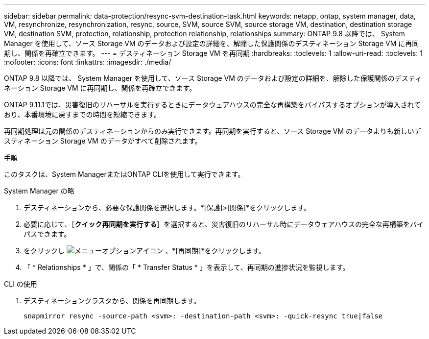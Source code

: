 ---
sidebar: sidebar 
permalink: data-protection/resync-svm-destination-task.html 
keywords: netapp, ontap, system manager, data, VM, resynchronize, resynchronization, resync, source, SVM, source SVM, source storage VM, destination, destination storage VM, destination SVM, protection, relationship, protection relationship, relationships 
summary: ONTAP 9.8 以降では、 System Manager を使用して、ソース Storage VM のデータおよび設定の詳細を、解除した保護関係のデスティネーション Storage VM に再同期し、関係を再確立できます。 
---
= デスティネーション Storage VM を再同期
:hardbreaks:
:toclevels: 1
:allow-uri-read: 
:toclevels: 1
:nofooter: 
:icons: font
:linkattrs: 
:imagesdir: ./media/


[role="lead"]
ONTAP 9.8 以降では、 System Manager を使用して、ソース Storage VM のデータおよび設定の詳細を、解除した保護関係のデスティネーション Storage VM に再同期し、関係を再確立できます。

ONTAP 9.11.1では、災害復旧のリハーサルを実行するときにデータウェアハウスの完全な再構築をバイパスするオプションが導入されており、本番環境に戻すまでの時間を短縮できます。

再同期処理は元の関係のデスティネーションからのみ実行できます。再同期を実行すると、ソース Storage VM のデータよりも新しいデスティネーション Storage VM のデータがすべて削除されます。

.手順
このタスクは、System ManagerまたはONTAP CLIを使用して実行できます。

[role="tabbed-block"]
====
.System Manager の略
--
. デスティネーションから、必要な保護関係を選択します。*[保護]>[関係]*をクリックします。
. 必要に応じて、［*クイック再同期を実行する*］を選択すると、災害復旧のリハーサル時にデータウェアハウスの完全な再構築をバイパスできます。
. をクリックし image:icon_kabob.gif["メニューオプションアイコン"] 、*[再同期]*をクリックします。
. 「 * Relationships * 」で、関係の「 * Transfer Status * 」を表示して、再同期の進捗状況を監視します。


--
.CLI の使用
--
. デスティネーションクラスタから、関係を再同期します。
+
[source, cli]
----
snapmirror resync -source-path <svm>: -destination-path <svm>: -quick-resync true|false
----


--
====
